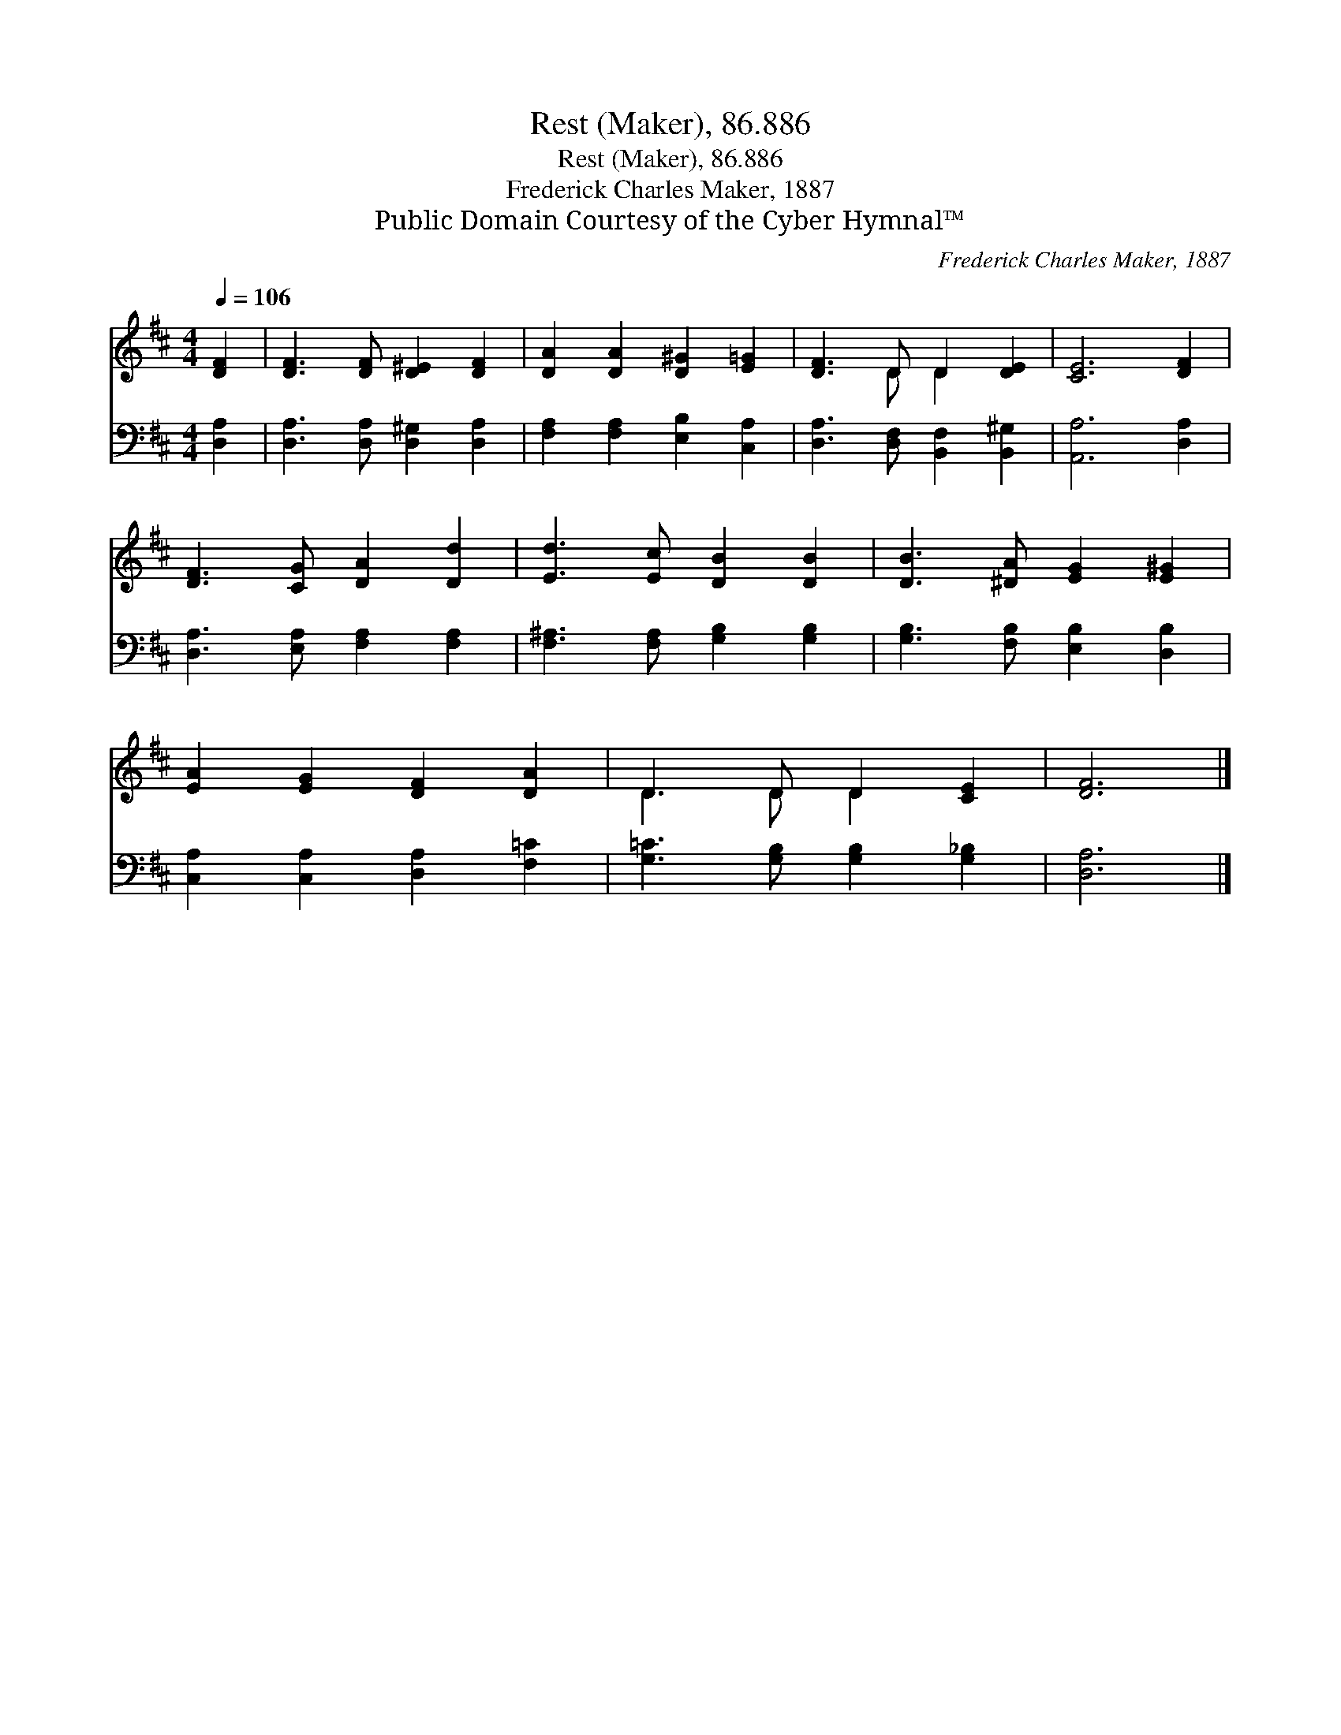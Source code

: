 X:1
T:Rest (Maker), 86.886
T:Rest (Maker), 86.886
T:Frederick Charles Maker, 1887
T:Public Domain Courtesy of the Cyber Hymnal™
C:Frederick Charles Maker, 1887
Z:Public Domain
Z:Courtesy of the Cyber Hymnal™
%%score ( 1 2 ) 3
L:1/8
Q:1/4=106
M:4/4
K:D
V:1 treble 
V:2 treble 
V:3 bass 
V:1
 [DF]2 | [DF]3 [DF] [D^E]2 [DF]2 | [DA]2 [DA]2 [D^G]2 [E=G]2 | [DF]3 D D2 [DE]2 | [CE]6 [DF]2 | %5
 [DF]3 [CG] [DA]2 [Dd]2 | [Ed]3 [Ec] [DB]2 [DB]2 | [DB]3 [^DA] [EG]2 [E^G]2 | %8
 [EA]2 [EG]2 [DF]2 [DA]2 | D3 D D2 [CE]2 | [DF]6 |] %11
V:2
 x2 | x8 | x8 | x3 D D2 x2 | x8 | x8 | x8 | x8 | x8 | D3 D D2 x2 | x6 |] %11
V:3
 [D,A,]2 | [D,A,]3 [D,A,] [D,^G,]2 [D,A,]2 | [F,A,]2 [F,A,]2 [E,B,]2 [C,A,]2 | %3
 [D,A,]3 [D,F,] [B,,F,]2 [B,,^G,]2 | [A,,A,]6 [D,A,]2 | [D,A,]3 [E,A,] [F,A,]2 [F,A,]2 | %6
 [F,^A,]3 [F,A,] [G,B,]2 [G,B,]2 | [G,B,]3 [F,B,] [E,B,]2 [D,B,]2 | %8
 [C,A,]2 [C,A,]2 [D,A,]2 [F,=C]2 | [G,=C]3 [G,B,] [G,B,]2 [G,_B,]2 | [D,A,]6 |] %11

